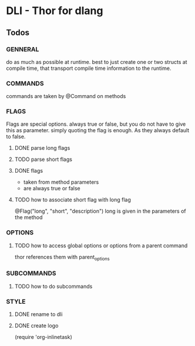 * DLI - Thor for dlang
#+BEGIN_CENTER
[[https://raw.githubusercontent.com/gizmomogwai/dli/master/logo.png]]
#+END_CENTER

** Todos
*** GENNERAL
    do as much as possible at runtime. best to just create one or two
    structs at compile time, that transport compile time information
    to the runtime.

*** COMMANDS
    commands are taken by @Command on methods
*** FLAGS

    Flags are special options. always true or false, but you do not
    have to give this as parameter. simply quoting the flag is
    enough. As they always default to false.

**** DONE parse long flags
**** TODO parse short flags
**** DONE flags
   - taken from method parameters
   - are always true or false
**** TODO how to associate short flag with long flag
     @Flag("long", "short", "description")
     long is given in the parameters of the method
*** OPTIONS
**** TODO how to access global options or options from a parent command
     thor references them with parent_options
*** SUBCOMMANDS
**** TODO how to do subcommands
*** STYLE
**** DONE rename to dli
**** DONE create logo
(require 'org-inlinetask)
